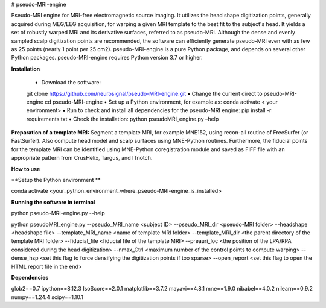 # pseudo-MRI-engine

Pseudo-MRI engine for MRI-free electromagnetic source imaging.
It utilizes the head shape digitization points, generally acquired during MEG/EEG acquisition, for warping a given MRI template to the best fit to the subject's head. It yields a set of robustly warped MRI and its derivative surfaces, referred to as pseudo-MRI. Although the dense and evenly sampled scalp digitization points are recommended, the software can efficiently generate pseudo-MRI even with as few as 25 points (nearly 1 point per 25 cm2).
pseudo-MRI-engine is a pure Python package, and depends on several other Python packages. pseudo-MRI-engine requires Python version 3.7 or higher.


**Installation**


    • Download the software: 
    git clone https://github.com/neurosignal/pseudo-MRI-engine.git
    • Change the current direct to pseudo-MRI-engine
    cd pseudo-MRI-engine
    • Set up a Python environment, for example as:
    conda activate < your environment>
    • Run to check and install all dependencies for the pseudo-MRI engine:
    pip install -r requirements.txt
    • Check the installation: 
    python pseudoMRI_engine.py –help


**Preparation of a template MRI:**
Segment a template MRI, for example MNE152, using recon-all routine of FreeSurfer (or FastSurfer). Also compute head model and scalp surfaces using MNE-Python routines. Furthermore, the fiducial points for the template MRI can be identified using MNE-Python coregistration module and saved as FIFF file with an appropriate pattern from CrusHelix, Targus, and ITnotch.

**How to use**


**Setup the Python environment **


conda activate <your_python_environment_where_pseudo-MRI-engine_is_installed>

**Running the software in terminal**


python pseudo-MRI-engine.py --help

python pseudoMRI_engine.py --pseudo_MRI_name <subject ID> --pseudo_MRI_dir <pseudo-MRI folder> --headshape <headshape file> --template_MRI_name <name of template MRI folder> --template_MRI_dir <the parent directory of the template MRI folder> --fiducial_file <fiducial file of the template MRI> --preauri_loc <the position of the LPA/RPA considered during the head digitization> --nmax_Ctrl <maximum number of the control points to compute warping> --dense_hsp <set this flag to force densifying the digitization points if too sparse> --open_report <set this flag to open the HTML report file in the end>


**Dependencies**


glob2==0.7
ipython==8.12.3
IsoScore==2.0.1
matplotlib==3.7.2
mayavi==4.8.1
mne==1.9.0
nibabel==4.0.2
nilearn==0.9.2
numpy==1.24.4
scipy==1.10.1





